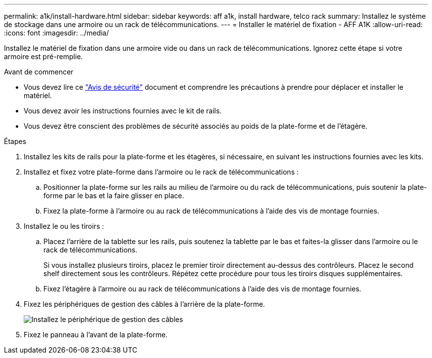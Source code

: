 ---
permalink: a1k/install-hardware.html 
sidebar: sidebar 
keywords: aff a1k, install hardware, telco rack 
summary: Installez le système de stockage dans une armoire ou un rack de télécommunications. 
---
= Installer le matériel de fixation - AFF A1K
:allow-uri-read: 
:icons: font
:imagesdir: ../media/


[role="lead"]
Installez le matériel de fixation dans une armoire vide ou dans un rack de télécommunications. Ignorez cette étape si votre armoire est pré-remplie.

.Avant de commencer
* Vous devez lire ce https://library.netapp.com/ecm/ecm_download_file/ECMP12475945["Avis de sécurité"] document et comprendre les précautions à prendre pour déplacer et installer le matériel.
* Vous devez avoir les instructions fournies avec le kit de rails.
* Vous devez être conscient des problèmes de sécurité associés au poids de la plate-forme et de l'étagère.


.Étapes
. Installez les kits de rails pour la plate-forme et les étagères, si nécessaire, en suivant les instructions fournies avec les kits.
. Installez et fixez votre plate-forme dans l'armoire ou le rack de télécommunications :
+
.. Positionner la plate-forme sur les rails au milieu de l'armoire ou du rack de télécommunications, puis soutenir la plate-forme par le bas et la faire glisser en place.
.. Fixez la plate-forme à l'armoire ou au rack de télécommunications à l'aide des vis de montage fournies.


. Installez le ou les tiroirs :
+
.. Placez l'arrière de la tablette sur les rails, puis soutenez la tablette par le bas et faites-la glisser dans l'armoire ou le rack de télécommunications.
+
Si vous installez plusieurs tiroirs, placez le premier tiroir directement au-dessus des contrôleurs. Placez le second shelf directement sous les contrôleurs. Répétez cette procédure pour tous les tiroirs disques supplémentaires.

.. Fixez l'étagère à l'armoire ou au rack de télécommunications à l'aide des vis de montage fournies.


. Fixez les périphériques de gestion des câbles à l'arrière de la plate-forme.
+
image::../media/drw_affa1k_install_cable_mgmt_ieops-1697.svg[Installez le périphérique de gestion des câbles]

. Fixez le panneau à l'avant de la plate-forme.


